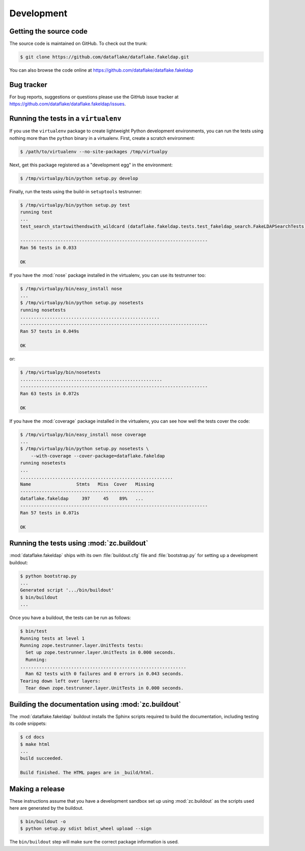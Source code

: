 =============
 Development
=============


Getting the source code
=======================
The source code is maintained on GitHub. To check out the trunk:

.. code-block:: sh

  $ git clone https://github.com/dataflake/dataflake.fakeldap.git

You can also browse the code online at
https://github.com/dataflake/dataflake.fakeldap


Bug tracker
===========
For bug reports, suggestions or questions please use the 
GitHub issue tracker at
https://github.com/dataflake/dataflake.fakeldap/issues.


Running the tests in a ``virtualenv``
=====================================
If you use the ``virtualenv`` package to create lightweight Python
development environments, you can run the tests using nothing more
than the ``python`` binary in a virtualenv.  First, create a scratch
environment:

.. code-block:: sh

   $ /path/to/virtualenv --no-site-packages /tmp/virtualpy

Next, get this package registered as a "development egg" in the
environment:

.. code-block:: sh

   $ /tmp/virtualpy/bin/python setup.py develop

Finally, run the tests using the build-in ``setuptools`` testrunner:

.. code-block:: sh

   $ /tmp/virtualpy/bin/python setup.py test
   running test
   ...
   test_search_startswithendswith_wildcard (dataflake.fakeldap.tests.test_fakeldap_search.FakeLDAPSearchTests) ... ok
   
   ----------------------------------------------------------------------
   Ran 56 tests in 0.033
   
   OK

If you have the :mod:`nose` package installed in the virtualenv, you can
use its testrunner too:

.. code-block:: sh

   $ /tmp/virtualpy/bin/easy_install nose
   ...
   $ /tmp/virtualpy/bin/python setup.py nosetests
   running nosetests
   ....................................................
   ----------------------------------------------------------------------
   Ran 57 tests in 0.049s

   OK

or:

.. code-block:: sh

   $ /tmp/virtualpy/bin/nosetests
   .....................................................
   ----------------------------------------------------------------------
   Ran 63 tests in 0.072s

   OK

If you have the :mod:`coverage` package installed in the virtualenv,
you can see how well the tests cover the code:

.. code-block:: sh

   $ /tmp/virtualpy/bin/easy_install nose coverage
   ...
   $ /tmp/virtualpy/bin/python setup.py nosetests \
       --with-coverage --cover-package=dataflake.fakeldap
   running nosetests
   ...
   .........................................................
   Name                 Stmts   Miss  Cover   Missing
   --------------------------------------------------
   dataflake.fakeldap     397     45    89%   ...
   ----------------------------------------------------------------------
   Ran 57 tests in 0.071s

   OK


Running the tests using  :mod:`zc.buildout`
===========================================
:mod:`dataflake.fakeldap` ships with its own :file:`buildout.cfg` file and
:file:`bootstrap.py` for setting up a development buildout:

.. code-block:: sh

  $ python bootstrap.py
  ...
  Generated script '.../bin/buildout'
  $ bin/buildout
  ...

Once you have a buildout, the tests can be run as follows:

.. code-block:: sh

   $ bin/test 
   Running tests at level 1
   Running zope.testrunner.layer.UnitTests tests:
     Set up zope.testrunner.layer.UnitTests in 0.000 seconds.
     Running:
   ..............................................................
     Ran 62 tests with 0 failures and 0 errors in 0.043 seconds.
   Tearing down left over layers:
     Tear down zope.testrunner.layer.UnitTests in 0.000 seconds.


Building the documentation using :mod:`zc.buildout`
===================================================
The :mod:`dataflake.fakeldap` buildout installs the Sphinx 
scripts required to build the documentation, including testing 
its code snippets:

.. code-block:: sh

    $ cd docs
    $ make html
    ...
    build succeeded.

    Build finished. The HTML pages are in _build/html.


Making a release
================
These instructions assume that you have a development sandbox set 
up using :mod:`zc.buildout` as the scripts used here are generated 
by the buildout.

.. code-block:: sh

  $ bin/buildout -o
  $ python setup.py sdist bdist_wheel upload --sign

The ``bin/buildout`` step will make sure the correct package information 
is used.

